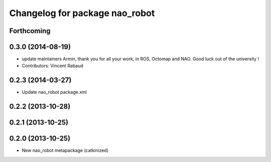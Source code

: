 ^^^^^^^^^^^^^^^^^^^^^^^^^^^^^^^
Changelog for package nao_robot
^^^^^^^^^^^^^^^^^^^^^^^^^^^^^^^

Forthcoming
-----------

0.3.0 (2014-08-19)
------------------
* update maintainers
  Armin, thank you for all your work, in ROS, Octomap and NAO.
  Good luck out of the university !
* Contributors: Vincent Rabaud

0.2.3 (2014-03-27)
------------------
* Update nao_robot package.xml

0.2.2 (2013-10-28)
------------------

0.2.1 (2013-10-25)
------------------

0.2.0 (2013-10-25)
------------------
* New nao_robot metapackage (catkinized)


